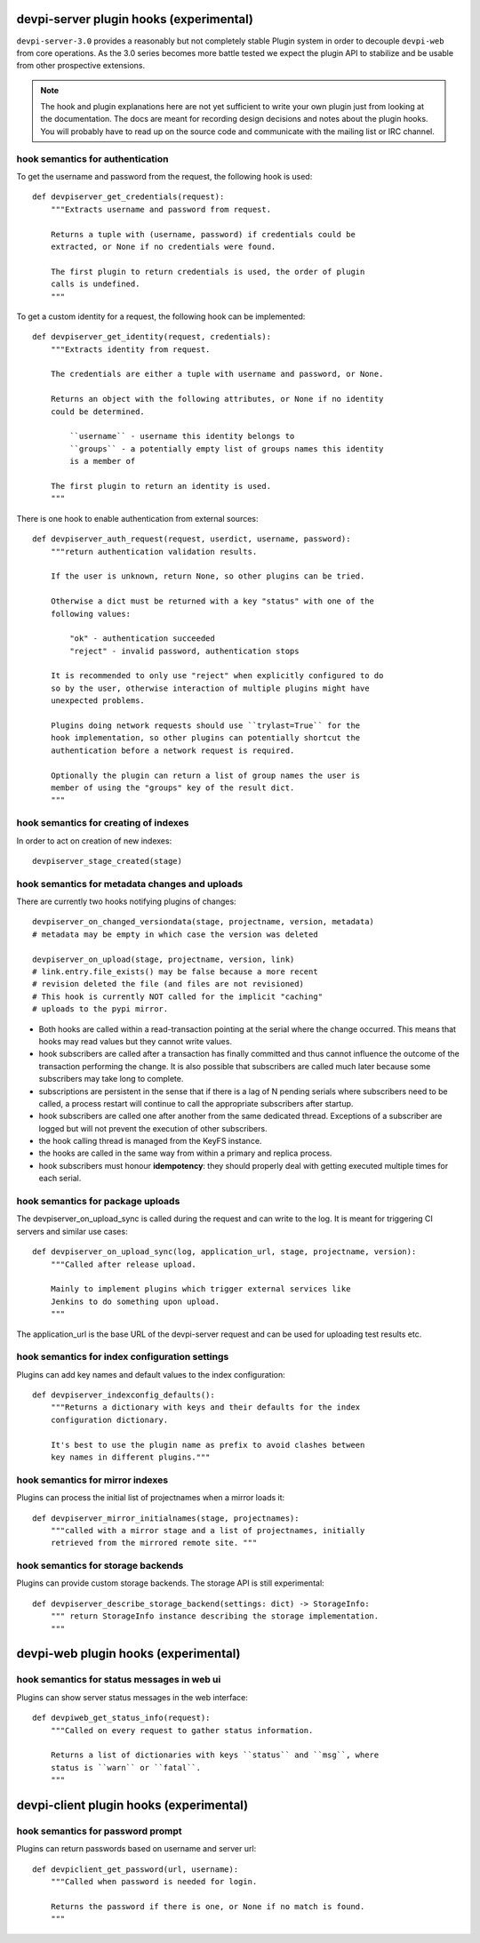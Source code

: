 

devpi-server plugin hooks (experimental)
============================================

``devpi-server-3.0`` provides a reasonably but not completely stable Plugin system 
in order to decouple ``devpi-web`` from core operations.  As the 3.0 series becomes more
battle tested we expect the plugin API to stabilize and be usable from
other prospective extensions.

.. note::

    The hook and plugin explanations here are not yet sufficient to write
    your own plugin just from looking at the documentation.  The docs
    are meant for recording design decisions and notes about the plugin
    hooks. You will probably have to read up on the source code and
    communicate with the mailing list or IRC channel.


hook semantics for authentication
---------------------------------

To get the username and password from the request, the following hook is used::

    def devpiserver_get_credentials(request):
        """Extracts username and password from request.

        Returns a tuple with (username, password) if credentials could be
        extracted, or None if no credentials were found.

        The first plugin to return credentials is used, the order of plugin
        calls is undefined.
        """

To get a custom identity for a request, the following hook can be implemented::

    def devpiserver_get_identity(request, credentials):
        """Extracts identity from request.

        The credentials are either a tuple with username and password, or None.

        Returns an object with the following attributes, or None if no identity
        could be determined.

            ``username`` - username this identity belongs to
            ``groups`` - a potentially empty list of groups names this identity
            is a member of

        The first plugin to return an identity is used.
        """

There is one hook to enable authentication from external sources::

    def devpiserver_auth_request(request, userdict, username, password):
        """return authentication validation results.

        If the user is unknown, return None, so other plugins can be tried.

        Otherwise a dict must be returned with a key "status" with one of the
        following values:

            "ok" - authentication succeeded
            "reject" - invalid password, authentication stops

        It is recommended to only use "reject" when explicitly configured to do
        so by the user, otherwise interaction of multiple plugins might have
        unexpected problems.

        Plugins doing network requests should use ``trylast=True`` for the
        hook implementation, so other plugins can potentially shortcut the
        authentication before a network request is required.

        Optionally the plugin can return a list of group names the user is
        member of using the "groups" key of the result dict.
        """


hook semantics for creating of indexes
--------------------------------------

In order to act on creation of new indexes::

    devpiserver_stage_created(stage)


hook semantics for metadata changes and uploads
------------------------------------------------

There are currently two hooks notifying plugins of changes::

    devpiserver_on_changed_versiondata(stage, projectname, version, metadata)
    # metadata may be empty in which case the version was deleted

    devpiserver_on_upload(stage, projectname, version, link)
    # link.entry.file_exists() may be false because a more recent
    # revision deleted the file (and files are not revisioned)
    # This hook is currently NOT called for the implicit "caching" 
    # uploads to the pypi mirror.

- Both hooks are called within a read-transaction pointing at the serial
  where the change occurred. This means that hooks may read values but
  they cannot write values.

- hook subscribers are called after a transaction has finally
  committed and thus cannot influence the outcome of the transaction
  performing the change.  It is also possible that subscribers
  are called much later because some subscribers may take long
  to complete.

- subscriptions are persistent in the sense that if there is a lag of N
  pending serials where subscribers need to be called, a process restart
  will continue to call the appropriate subscribers after startup.

- hook subscribers are called one after another from the same
  dedicated thread.  Exceptions of a subscriber are logged
  but will not prevent the execution of other subscribers.

- the hook calling thread is managed from the KeyFS instance.

- the hooks are called in the same way from within a primary and
  replica process.

- hook subscribers must honour **idempotency**: they should properly
  deal with getting executed multiple times for each serial.


hook semantics for package uploads
-----------------------------------

The devpiserver_on_upload_sync is called during the request and can write to
the log. It is meant for triggering CI servers and similar use cases::

    def devpiserver_on_upload_sync(log, application_url, stage, projectname, version):
        """Called after release upload.

        Mainly to implement plugins which trigger external services like
        Jenkins to do something upon upload.
        """

The application_url is the base URL of the devpi-server request and can be
used for uploading test results etc.


hook semantics for index configuration settings
------------------------------------------------

Plugins can add key names and default values to the index configuration::

    def devpiserver_indexconfig_defaults():
        """Returns a dictionary with keys and their defaults for the index
        configuration dictionary.

        It's best to use the plugin name as prefix to avoid clashes between
        key names in different plugins."""


hook semantics for mirror indexes
---------------------------------

Plugins can process the initial list of projectnames when a mirror loads it::

    def devpiserver_mirror_initialnames(stage, projectnames):
        """called with a mirror stage and a list of projectnames, initially
        retrieved from the mirrored remote site. """


hook semantics for storage backends
-----------------------------------

Plugins can provide custom storage backends. The storage API is still experimental::

    def devpiserver_describe_storage_backend(settings: dict) -> StorageInfo:
        """ return StorageInfo instance describing the storage implementation.
        """



devpi-web plugin hooks (experimental)
============================================

hook semantics for status messages in web ui
------------------------------------------------

Plugins can show server status messages in the web interface::

  def devpiweb_get_status_info(request):
      """Called on every request to gather status information.

      Returns a list of dictionaries with keys ``status`` and ``msg``, where
      status is ``warn`` or ``fatal``.
      """



devpi-client plugin hooks (experimental)
============================================

hook semantics for password prompt
------------------------------------------------

Plugins can return passwords based on username and server url::

  def devpiclient_get_password(url, username):
      """Called when password is needed for login.

      Returns the password if there is one, or None if no match is found.
      """
